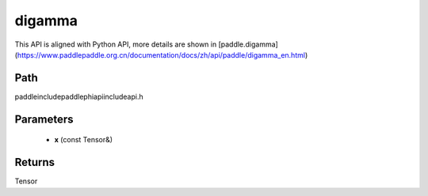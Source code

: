 .. _en_api_paddle_experimental_digamma:

digamma
-------------------------------

.. cpp:function:: Tensor digamma ( const Tensor & x ) ;



This API is aligned with Python API, more details are shown in [paddle.digamma](https://www.paddlepaddle.org.cn/documentation/docs/zh/api/paddle/digamma_en.html)

Path
:::::::::::::::::::::
paddle\include\paddle\phi\api\include\api.h

Parameters
:::::::::::::::::::::
	- **x** (const Tensor&)

Returns
:::::::::::::::::::::
Tensor
